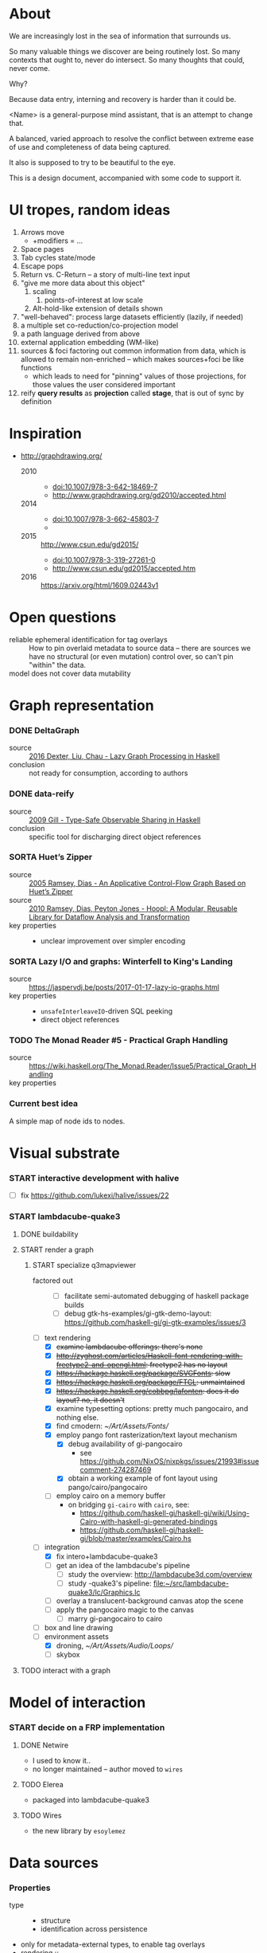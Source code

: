 #+startup: hidestars odd
#+TODO: TODO(t) START(s) CODE(c) | SORTA(y) DONE(d) UPSTREAM(u)

* About

  We are increasingly lost in the sea of information that surrounds us.

  So many valuable things we discover are being routinely lost.
  So many contexts that ought to, never do intersect.
  So many thoughts that could, never come.

  Why?

  Because data entry, interning and recovery is harder than it could be.

  <Name> is a general-purpose mind assistant, that is an attempt to change that.

  A balanced, varied approach to resolve the conflict between extreme ease of use
  and completeness of data being captured.

  It also is supposed to try to be beautiful to the eye.

  This is a design document, accompanied with some code to support it.

* UI tropes, random ideas

  1. Arrows move
     - +modifiers = ...
  2. Space pages
  3. Tab cycles state/mode
  4. Escape pops
  5. Return vs. C-Return -- a story of multi-line text input
  6. "give me more data about this object"
     1. scaling
        1. points-of-interest at low scale
     2. Alt-hold-like extension of details shown
  7. "well-behaved":  process large datasets efficiently (lazily, if needed)
  8. a multiple set co-reduction/co-projection model
  9. a path language derived from above
  10. external application embedding (WM-like)
  11. sources & foci factoring out common information from data, which is allowed
      to remain non-enriched -- which makes sources+foci be like functions
      - which leads to need for "pinning" values of those projections, for those
        values the user considered important
  12. reify *query results* as *projection* called *stage*, that is out of sync by definition

* Inspiration

  - http://graphdrawing.org/
    - 2010 ::
      - doi:10.1007/978-3-642-18469-7
      - http://www.graphdrawing.org/gd2010/accepted.html
    - 2014 ::
      - doi:10.1007/978-3-662-45803-7
      -
    - 2015 :: http://www.csun.edu/gd2015/
      - doi:10.1007/978-3-319-27261-0
      - http://www.csun.edu/gd2015/accepted.htm
    - 2016 :: https://arxiv.org/html/1609.02443v1

* Open questions

  - reliable ephemeral identification for tag overlays ::
       How to pin overlaid metadata to source data -- there are sources we have no
       structural (or even mutation) control over, so can't pin "within" the data.
  - model does not cover data mutability :: 

* Graph representation
*** DONE DeltaGraph

    - source :: [[http://cs.binghamton.edu/~pdexter1/icfp-haskell2016-paper22.pdf][2016 Dexter, Liu, Chau - Lazy Graph Processing in Haskell]]
    - conclusion :: not ready for consumption, according to authors

*** DONE data-reify

    - source :: [[http://www.ittc.ku.edu/~andygill/papers/reifyGraph.pdf][2009 Gill - Type-Safe Observable Sharing in Haskell]]
    - conclusion :: specific tool for discharging direct object references

*** SORTA Huet’s Zipper

    - source :: [[http://www.cs.tufts.edu/~nr/pubs/zipcfg.pdf][2005 Ramsey, Dias - An Applicative Control-Flow Graph Based on Huet’s Zipper]]
    - source :: [[http://www.cs.tufts.edu/~nr/pubs/hoopl10.pdf][2010 Ramsey, Dias, Peyton Jones - Hoopl: A Modular, Reusable Library for Dataflow Analysis and Transformation]]
    - key properties ::
      - unclear improvement over simpler encoding

*** SORTA Lazy I/O and graphs: Winterfell to King's Landing

    - source :: https://jaspervdj.be/posts/2017-01-17-lazy-io-graphs.html
    - key properties ::
      - =unsafeInterleaveIO=-driven SQL peeking
      - direct object references

*** TODO The Monad Reader #5 - Practical Graph Handling

    - source :: https://wiki.haskell.org/The_Monad.Reader/Issue5/Practical_Graph_Handling
    - key properties ::

*** Current best idea

    A simple map of node ids to nodes.

* Visual substrate
*** START interactive development with halive
    - [ ] fix https://github.com/lukexi/halive/issues/22
*** START lambdacube-quake3
***** DONE buildability
***** START render a graph
******* START specialize q3mapviewer
        - factored out ::
          - [ ] facilitate semi-automated debugging of haskell package builds
          - [ ] debug gtk-hs-examples/gi-gtk-demo-layout: https://github.com/haskell-gi/gi-gtk-examples/issues/3
        - [-] text rendering
          - [X] +examine lambdacube offerings: there's none+
          - [X] +http://zyghost.com/articles/Haskell-font-rendering-with-freetype2-and-opengl.html: freetype2 has no layout+
          - [X] +https://hackage.haskell.org/package/SVGFonts: slow+
          - [X] +https://hackage.haskell.org/package/FTGL: unmaintained+
          - [X] +https://hackage.haskell.org/cobbpg/lafonten: does it do layout? no, it doesn't+
          - [X] examine typesetting options: pretty much pangocairo, and nothing else.
          - [X] find cmodern: [[~/Art/Assets/Fonts/]]
          - [X] employ pango font rasterization/text layout mechanism
            - [X] debug availability of gi-pangocairo
              - see https://github.com/NixOS/nixpkgs/issues/21993#issuecomment-274287469
            - [X] obtain a working example of font layout using pango/cairo/pangocairo
          - [ ] employ cairo on a memory buffer
            - on bridging =gi-cairo= with =cairo=, see:
              - https://github.com/haskell-gi/haskell-gi/wiki/Using-Cairo-with-haskell-gi-generated-bindings
              - https://github.com/haskell-gi/haskell-gi/blob/master/examples/Cairo.hs
        - [-] integration
          - [X] fix intero+lambdacube-quake3
          - [ ] get an idea of the lambdacube's pipeline
            - [ ] study the overview: [[http://lambdacube3d.com/overview]]
            - [ ] study -quake3's pipeline: [[file:~/src/lambdacube-quake3/lc/Graphics.lc]]
          - [ ] overlay a translucent-background canvas atop the scene
          - [ ] apply the pangocairo magic to the canvas
            - [ ] marry gi-pangocairo to cairo
        - [ ] box and line drawing
        - [-] environment assets
          - [X] droning, [[~/Art/Assets/Audio/Loops/]]
          - [ ] skybox
***** TODO interact with a graph
* Model of interaction
*** START decide on a FRP implementation
***** DONE Netwire

      - I used to know it..
      - no longer maintained -- author moved to =wires=

***** TODO Elerea

      - packaged into lambdacube-quake3

***** TODO Wires

      - the new library by =esoylemez=

* Data sources
*** Properties

    - type ::
      - structure
      - identification across persistence
	- only for metadata-external types, to enable tag overlays
    - rendering ::
      - meaningful views
    - metadata externality ::
      - local to data sources
      - overlaid from specialized storage

*** Types

    - source types ::
      - by structure ::
	- tagged sets
	- hierarchies
	  - file system
	- graphs
    - element types ::
      - by structure ::
        - atomic :: (point with attributes)
          - meta
          - pdf
          - media
        - complex ::
          - outlines
            - org
          - graph files
            - graphml
              - yEd graphml: find definition for https://github.com/tuura/pangraph/issues/7#issuecomment-273645083
            - vue

* Visualisable qualities

  - Exhaustivity ::
    - Explicit "unknown" remaining
  - Variant-ness ::
    - Simultaneous
    - Per-choice filtering
  - Progression ::
  - Person-zoning ::
  - Distinctions ::
    - Decomposition vs. dependency

* (To be) Displayable structures

  - Graphs ::
    - Views ::
      - Z-axis ::
        - Classic side view ::
             Needs root detection, for automatic layout.
      - Arrow-aligned ::
        - Weighted partitioning ::

  - Dags ::
    - Views ::
      - Z-axis :: inherited from Graphs
      - Y-axis :: inherited from Graphs
      - Treeview, list entries, with duplication ::
      - Treeview, icon grid, with duplication ::
      - Treeview, space partitioning, ala Lamdu, with duplication ::
    - Subsetting ::
      - Viewport ::
                   Arrow walker -- for nodes.
                   Iterative refinement -- subsetting and context narrowing.
                   Some kind of a shortcut-based jump language.
                   Bookmarks.
      - Ellipsis ::
                   Zoomable: "everything else in this direction"
                   What cases need it, given a proper Viewport subsetter?

  - Sets ::
    - Views ::
      - Carousel ::
      - Grid ::
      - List ::
    - Subsetting ::
      - Viewport ::
                   Iterative refinement makes it useful.
                   Arrow walker -- for refinement elements and for.

      - Summary  ::
                   Extracting and exposing set structure.
      - Ellipsis ::
                   Logic summary or an explicit summary.

* Scene composition
*** Phases, quick overview

    - Select                             :: filter stores through =Selector=, yield =Selection=
    - Choose presenting engine           :: emphasize user agency, deemphasize static rules like defaulting
      - context?
    - Visibility constraint computation  :: engine decides on how much can be shown
    - Viewport positioning               :: engine decides how to place the view around focus
    - Viewport culling                   :: engine decides on what elements fit into the chosen view
    - Layout                             :: obtain what is already covered, cover what isn't, compose;  compute scene modifiers
    - Render                             :: ...

*** Functions, quick overview

    - select         :: Structure struc ⇒      Source → Selector struc → Selection struc
    - compute_cull   :: Presenter struc eng ⇒  eng → (Granularity, MinSize) → Cull eng
    - place_viewport :: Presenter struc eng ⇒  eng → Selection struc → Focus struc → Cull eng → Viewport eng
    - cull_selection :: Presenter struc eng ⇒  eng → Selection struc → ViewArgs → Viewport eng → (View struc, Boundary eng
    - layout         :: Presenter struc eng ⇒  eng → (View struc, Boundary eng) → (Layout eng, Ephemeral eng)
    - render         :: RenderContext ren ⇒    ren → (View struc, Boundary eng) → (Layout eng, Ephemeral eng) → IO ()
    - interact       :: InputSys is ⇒          is → (View struc, Boundary eng) → Affective → Affective

*** Phases

    - Select :: Source → Selector → Selection
      - What :: select from Source
      - =Selections= split into the following categories, by structure:
        - General graph
        - DAG (directed acyclic graph)
        - Set -- with customisable ordering
          - XXX: ordering not factored in
      - Design considerations ::
        - XXX: live-updating selections
          - just carry update frequency for re-selection? (DONE)
          - any kind of policy that would be more.. reactive?
        - XXX: partial selections?
          - what for?
            - for hopelessly large data sets we can limit
              - but a dumb cutoff isn't useful
              - so, a smart, movable cutoff is needed
        - does it make sense for a selector to be non-specific about what it returns?
          - hard to say just yet, we need experience as guide

    - Presenter choice :: Selection → PresPref → Presenter
      - =PresPref= picks a specific =Presenter=, compatible with the current
        =Selection= structure:
        - defaults to last used
        - size limits for non-partial-capable engines?
        - can be cycled through by a shortcut
      - Engines:
        - Graph, dag, tree:
          - =SideGraph=: graph from aside
          - =DownGraph=: graph, arrow aligned weighted partitioning
        - Dag (duplicates-encoded), tree:
          - =DagList=, list entries
          - =DagGrid=, icon grid
          - =DagSpace=, space partitioning, ala /Lamdu/
        - Set:
          - =Carousel=
          - =Grid=
          - =List=
      - Summing up, *fundamentally* we want:
        1. type classes for individual LEs, because it allows for a
           seriously neat organisation of code
        2. multiple LEs associated with a structure, because that's how
           the problem domain looks
        3. #1 gives that there isn't a monotype for a LE

    - Visibility constraints computation :: Presenter → (Granularity, MinSize) → Cull
      - disconnected from specific elements -- deals with UI constraints projected onto a
        specific layout engine:
        - for SideGraph and SideDag -- no idea, let practice guide us..
        - for space partitioning it's trivial -- granularity says it all
        - for a Grid and DagGrid -- how many rows and columns
        - for a List -- how many rows
      - updated only rarely -- when the user changes the visualisation parameters

    - Viewport positioning :: Presenter → Selection → Focus → Cull → Viewport
      - How do we position a viewport?
        - If we don't have a focus, then it wouldn't make sense to have a viewport
          - Pick a "first" element (maybeHead $ fromList set, e.g.)
        - If we don't have a viewport, generate one containing the focus
        - if we do have a viewport, and the focus is inside -- choice is upon the engine
        - if we the focus is outside, shift the viewport -- how exactly is upon the engine
      - The above exposes following questions:
        - what does "inside a viewport" mean?
        - how can we generate a viewport that is guaranteed to contain a focus?
      - The answer seems to have the shape of a structure-specific visibility
        constraint specifier -- a =Cull=.

    - Viewport culling :: Presenter → Selection → (Granularity, MinSize) → Viewport → (View, Boundary)
      - XXX: what's the story about half-visible objects?
        - select all intersecting, render more than what is showable?
      - XXX: what's the story about avoidable layout recomputation?
        - *key question*: is it bad?  In case of SideGraph, which *is* about
                          total representation, it's very very bad.
        - *caseanalysis* cacheable total-cost    can-partial partial-composable
          - SideGraph:    yes       very hard     no(?)       no(?)
          - DownGraph:    no        medium-small  yes         yes
          - DagList:      yes       small         yes         yes
          - DagGrid:      yes       medium-small  yes         yes
          - DagSpace:     yes       very hard     yes         yes
          - Carousel:     no        easy          no          no
          - Grid:         yes       easy          yes         yes
          - List:         yes       easy          yes         yes
        - *option*: compute base layout, then viewportcull and localise from base
          - for huge selections this produces unnecessary computation
        - *option*: go with partials and compose them, whenever possible
          - if so, layout needs to be:
            - restartable at arbitrary point
            - splittable and composable
        - *option*: lazy evaluation?
        - NOTE: all obvious caching solutions seem to rely on *Ord*
      - =Granularity= determines, for tree layouts, the maximum depth of
        subdivision, after which abbreviation is engaged
      - =MinSize= limits the minimum element size
      - =Viewport= is specific to =Presenter=:
        - SideGraph: layout-global position
        - DownGraph: subroot node
        - DagList:   row offset
        - DagGrid:   row offset
        - DagSpace:  vertical offset (it's possible, because it's weighted space partitioning, but...?)
        - Carousel:  current selection
        - Grid:      row offset
        - List:      row offset
      - =View= is direct elements from =Selection=
      - =Boundary= is anchor points to the parts of =Selection= that fall outside the =Viewport=

    - Layout :: Presenter → (View, Boundary) → (Layout, Ephemerals)
      - XXX: =Positions= what are they?
        - scene-specific structure and interpretation?
        - if not, global or screenspace?
        - pixel-based, or [0.0..1.0]?
      - =Ephemerals= are inherently non-persistent, layout-specific things like:
        - element focus visulalisation state:
          - scale change, to indicate foreground/background

    - Change summary ::
      - What effect did the last =Selector= change have?  Not always obvious.

    - Render :: RenderContext → (View, Boundary) → (Layout, Ephemerals) → IO ()

    - Interaction :: Inputs → (View, Boundary) → Focus → (Granularity, MinSize) → Selector → PresPref → (Modifiers, Focus, (Granularity, MinSize), Selector, PresPref)

* emacs options

;; Local Variables:
;; eval: (setf indent-tabs-mode nil org-todo-keyword-faces '(("TODO" . "#6c71c4") ("START" . "#2aa198") ("CODE" . "#6c71c4") ("SORTA" . "#268bd2") ("DONE" . "#073642") ("UPSTREAM" . "#268bd2")))
;; End:
